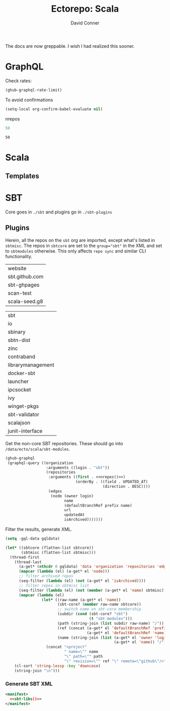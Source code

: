 #+TITLE:     Ectorepo: Scala
#+AUTHOR:    David Conner
#+EMAIL:     aionfork@gmail.com
#+DESCRIPTION: notes
#+PROPERTY: header-args :comments none

The docs are now greppable. I wish I had realized this sooner.

* GraphQL

Check rates:

#+begin_src emacs-lisp :results value code :exports code
(ghub-graphql-rate-limit)
#+end_src

To avoid confirmations

#+begin_src emacs-lisp
(setq-local org-confirm-babel-evaluate nil)
#+end_src

nrepos

#+name: nrepos
#+begin_src emacs-lisp
50
#+end_src

#+RESULTS: nrepos
: 50

* Scala

** Templates

* SBT

Core goes in =./sbt= and plugins go in =./sbt-plugins=

** Plugins

Herein, all the repos on the =sbt= org are imported, except what's listed in
=sbtmisc=. The repos in =sbtcore= are set to the ~group="sbt"~ in the XML and
set to =sbtmodules= otherwise. This only affects =repo sync= and similar CLI
functionality.

#+NAME: sbtmisc
| website        |
| sbt.github.com |
| sbt-ghpages    |
| scan-test      |
| scala-seed.g8  |

#+NAME: sbtcore
| sbt               |
| io                |
| sbinary           |
| sbtn-dist         |
| zinc              |
| contraband        |
| librarymanagement |
| docker-sbt        |
| launcher          |
| ipcsocket         |
| ivy               |
| winget-pkgs       |
| sbt-validator     |
| scalajson         |
| junit-interface   |

Get the non-core SBT repositories. These should go into =/data/ecto/scala/sbt-modules=.

#+name: sbt-repos
#+begin_src emacs-lisp :var nrepos=50 :results replace vector value :exports code :noweb yes
(ghub-graphql
 (graphql-query ((organization
                  :arguments ((login . "sbt"))
                  (repositories
                   :arguments ((first . <<nrepos()>>)
                               (orderBy . ((field . UPDATED_AT)
                                           (direction . DESC))))
                   (edges
                    (node (owner login)
                          name
                          (defaultBranchRef prefix name)
                          url
                          updatedAt
                          isArchived)))))))
#+end_src

Filter the results, generate XML.

#+name: sbt-libs
#+begin_src emacs-lisp :var gqldata=sbt-repos sbtcore=sbtcore sbtmisc=sbtmisc :results value html
(setq -gql-data gqldata)

(let* ((sbtcore (flatten-list sbtcore))
       (sbtmisc (flatten-list sbtmisc)))
  (thread-first
    (thread-last
      (a-get* (nthcdr 0 gqldata) 'data 'organization 'repositories 'edges)
      (mapcar (lambda (el) (a-get* el 'node)))
      ;; filter archived repos
      (seq-filter (lambda (el) (not (a-get* el 'isArchived))))
      ;; filter repos in sbtmisc list
      (seq-filter (lambda (el) (not (member (a-get* el 'name) sbtmisc))))
      (mapcar (lambda (el)
                (let* ((raw-name (a-get* el 'name))
                       (sbt-core? (member raw-name sbtcore))
                       ;; switch name on sbt-core membership
                       (subdir (cond (sbt-core? "sbt")
                                     (t "sbt-modules")))
                       (path (string-join (list subdir raw-name) "/"))
                       (ref (concat (a-get* el 'defaultBranchRef 'prefix)
                                    (a-get* el 'defaultBranchRef 'name)))
                       (name (string-join (list (a-get* el 'owner 'login)
                                                (a-get* el 'name)) "/")))
                  (concat "<project"
                          " name=\"" name
                          "\" path=\"" path
                          "\" revision=\"" ref "\" remote=\"github\"/>")))))
    (cl-sort 'string-lessp :key 'downcase)
    (string-join "\n")))
#+end_src

*** Generate SBT XML

#+begin_src xml :tangle sbt_libs.xml :noweb yes
<manifest>
  <<sbt-libs()>>
</manifest>
#+end_src
